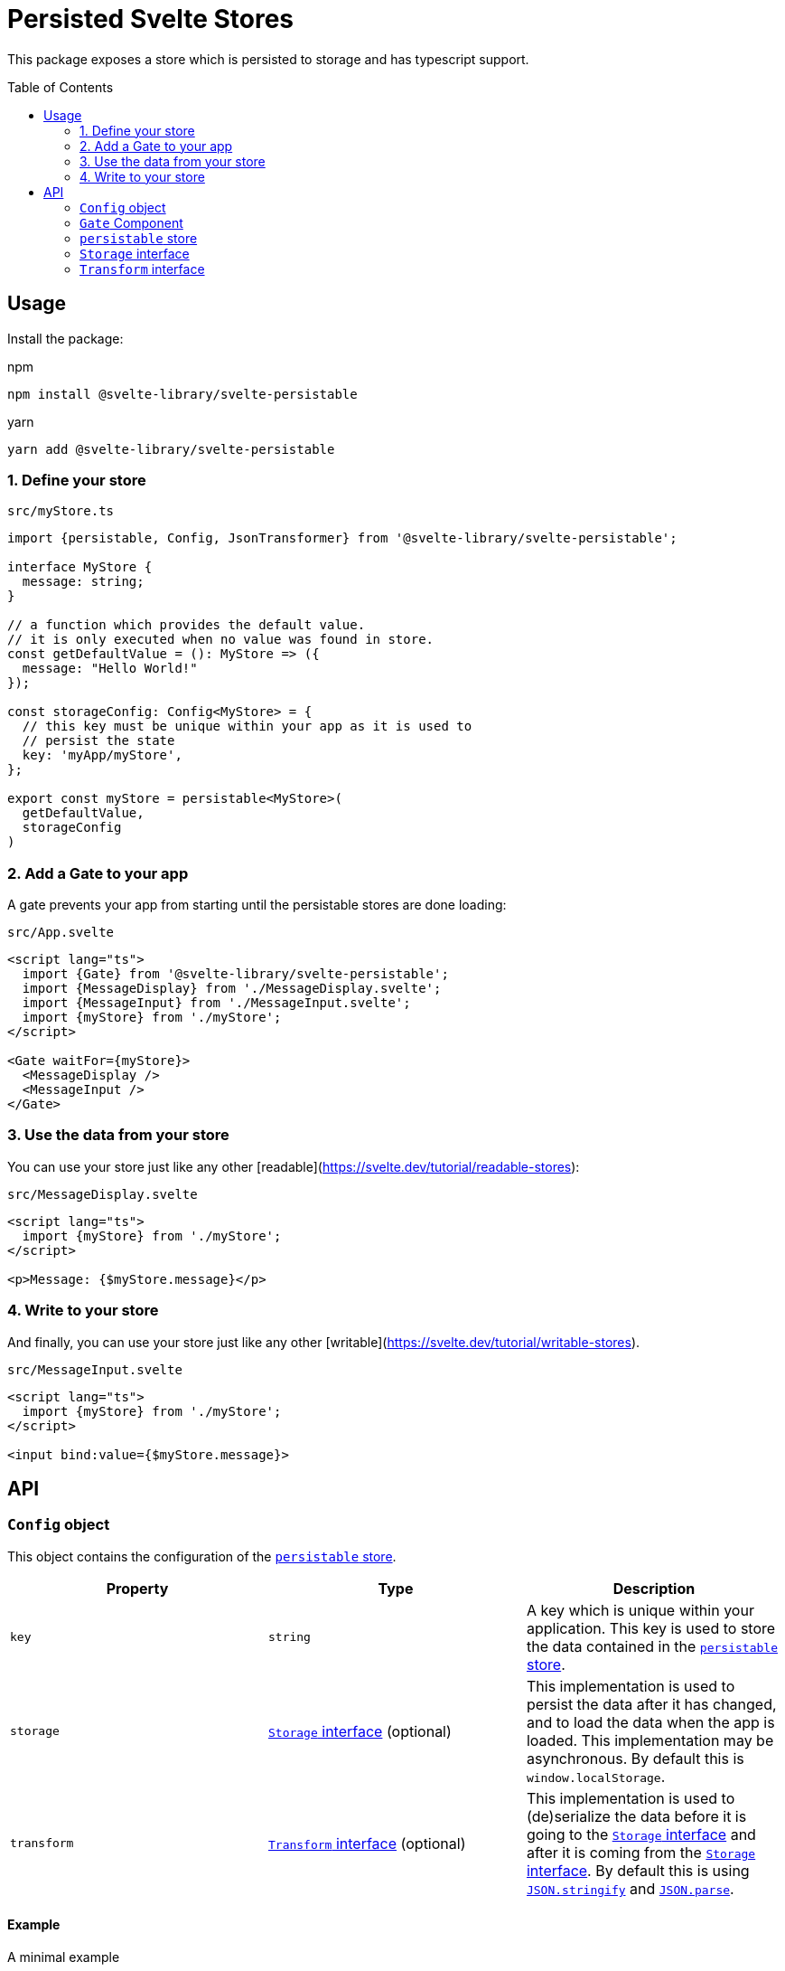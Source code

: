 = Persisted Svelte Stores
:toc:
:!toc-placement:

This package exposes a store which is persisted to storage and has typescript support.

toc::[]

== Usage

Install the package:

.npm
[source,bash]
----
npm install @svelte-library/svelte-persistable
----

.yarn
[source,bash]
----
yarn add @svelte-library/svelte-persistable
----

=== 1. Define your store

.`src/myStore.ts`
[source,typescript]
----
import {persistable, Config, JsonTransformer} from '@svelte-library/svelte-persistable';

interface MyStore {
  message: string;
}

// a function which provides the default value.
// it is only executed when no value was found in store.
const getDefaultValue = (): MyStore => ({
  message: "Hello World!"
});

const storageConfig: Config<MyStore> = {
  // this key must be unique within your app as it is used to
  // persist the state
  key: 'myApp/myStore',
};

export const myStore = persistable<MyStore>(
  getDefaultValue,
  storageConfig
)
----

=== 2. Add a Gate to your app

A gate prevents your app from starting until the persistable stores are done loading:

.`src/App.svelte`
[source,sveltets]
----
<script lang="ts">
  import {Gate} from '@svelte-library/svelte-persistable';
  import {MessageDisplay} from './MessageDisplay.svelte';
  import {MessageInput} from './MessageInput.svelte';
  import {myStore} from './myStore';
</script>

<Gate waitFor={myStore}>
  <MessageDisplay />
  <MessageInput />
</Gate>
----

=== 3. Use the data from your store

You can use your store just like any other [readable](https://svelte.dev/tutorial/readable-stores):

.`src/MessageDisplay.svelte`
[source,sveltets]
----
<script lang="ts">
  import {myStore} from './myStore';
</script>

<p>Message: {$myStore.message}</p>
----

=== 4. Write to your store

And finally, you can use your store just like any other [writable](https://svelte.dev/tutorial/writable-stores).

.`src/MessageInput.svelte`
[source,scveltets]
----
<script lang="ts">
  import {myStore} from './myStore';
</script>

<input bind:value={$myStore.message}>
----

== API

=== `Config` object

This object contains the configuration of the <<persistable>>.

|===
|Property |Type |Description

| `key`
| `string`
| A key which is unique within your application.
This key is used to store the data contained in the <<persistable>>.

| `storage`
| <<storage>> (optional)
| This implementation is used to persist the data after it has changed,
and to load the data when the app is loaded.
This implementation may be asynchronous.
By default this is `window.localStorage`.

| `transform`
| <<transform>> (optional)
| This implementation is used to (de)serialize the data before it is going to the <<storage>>
and after it is coming from the <<storage>>.
By default this is using https://developer.mozilla.org/en-US/docs/Web/JavaScript/Reference/Global_Objects/JSON/stringify[`JSON.stringify`^] and https://developer.mozilla.org/en-US/docs/Web/JavaScript/Reference/Global_Objects/JSON/parse[`JSON.parse`^].

|===

==== Example

.A minimal example
[source,ts]
----
import {Config, persistable} from '@svelte-library/svelte-persistable';

const storeConfig: Config = {
    key: 'my-app/storeName'
}

export const store = persistable(() => 'init value', storeConfig);
----

.Using https://github.com/typestack/class-transformer[`class-transformer`^]
[source,typescript]
----
import {classToPlain, plainToClass, Type} from 'class-transformer';
import {Config} from '@svelte-library/svelte-persistable';

export class MyStoreData {
    title: string = "Hello World!";
    @Type(() => Date)
    someDateValue: Date;
}

const storeConfig: Config = {
    key: 'my-app/store-data',
    transform: {
        deserialize(value: string): MyStoreData {
            return plainToClass(MyStoreData, JSON.parse(value));
        },
        serialize(value: any): string {
            return JSON.stringify(classToPlain(value));
        }
    }
}


export const store = persistable(() => new MyStoreData(), storeConfig);
----

[#gate]
=== `Gate` Component

==== Example

[#persistable]
=== `persistable` store

==== Example

[#storage]
=== `Storage` interface

==== Example

[#transform]
=== `Transform` interface

==== Example
